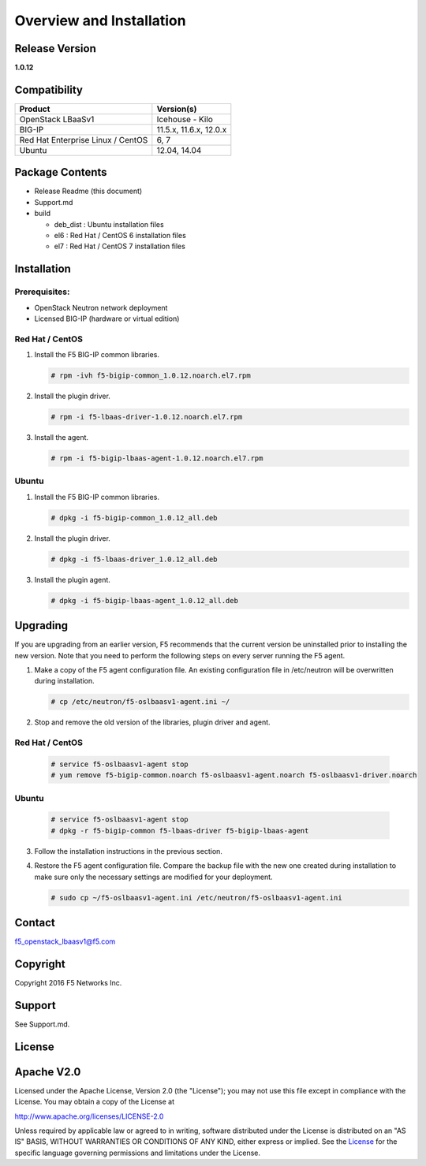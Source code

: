 Overview and Installation
====================

Release Version
---------------

**1.0.12**

Compatibility
-------------

+-------------------------------------+--------------------------+
| Product                             | Version(s)               |
+=====================================+==========================+
| OpenStack LBaaSv1                   | Icehouse - Kilo          |
+-------------------------------------+--------------------------+
| BIG-IP                              | 11.5.x, 11.6.x, 12.0.x   |
+-------------------------------------+--------------------------+
| Red Hat Enterprise Linux / CentOS   | 6, 7                     |
+-------------------------------------+--------------------------+
| Ubuntu                              | 12.04, 14.04             |
+-------------------------------------+--------------------------+

Package Contents
----------------

-  Release Readme (this document)
-  Support.md
-  build

   -  deb\_dist : Ubuntu installation files
   -  el6 : Red Hat / CentOS 6 installation files
   -  el7 : Red Hat / CentOS 7 installation files

Installation
------------

Prerequisites:
~~~~~~~~~~~~~~

-  OpenStack Neutron network deployment
-  Licensed BIG-IP (hardware or virtual edition)

Red Hat / CentOS
~~~~~~~~~~~~~~~~

1. Install the F5 BIG-IP common libraries.
   
   .. code-block:: shell:: 

      # rpm -ivh f5-bigip-common_1.0.12.noarch.el7.rpm

2. Install the plugin driver.
  
   .. code-block:: shell:: 

      # rpm -i f5-lbaas-driver-1.0.12.noarch.el7.rpm 

3. Install the agent.
  
   .. code-block:: shell:: 

      # rpm -i f5-bigip-lbaas-agent-1.0.12.noarch.el7.rpm

Ubuntu
~~~~~~

1. Install the F5 BIG-IP common libraries.
  
   .. code-block:: shell:: 

      # dpkg -i f5-bigip-common_1.0.12_all.deb

2. Install the plugin driver.
  
   .. code-block:: shell:: 

      # dpkg -i f5-lbaas-driver_1.0.12_all.deb

3. Install the plugin agent.
   
   .. code-block:: shell:: 

      # dpkg -i f5-bigip-lbaas-agent_1.0.12_all.deb

Upgrading
---------

If you are upgrading from an earlier version, F5 recommends that the
current version be uninstalled prior to installing the new version.  Note
that you need to perform the following steps on every server running the F5
agent.

1. Make a copy of the F5 agent configuration file.
   An existing configuration file in /etc/neutron will be overwritten during
   installation.

   .. code-block:: shell::

      # cp /etc/neutron/f5-oslbaasv1-agent.ini ~/

2. Stop and remove the old version of the libraries, plugin driver and agent.

Red Hat / CentOS
~~~~~~~~~~~~~~~~

   .. code-block:: shell::

      # service f5-oslbaasv1-agent stop
      # yum remove f5-bigip-common.noarch f5-oslbaasv1-agent.noarch f5-oslbaasv1-driver.noarch

Ubuntu
~~~~~~

   .. code-block:: shell::

      # service f5-oslbaasv1-agent stop
      # dpkg -r f5-bigip-common f5-lbaas-driver f5-bigip-lbaas-agent

3. Follow the installation instructions in the previous section.

4. Restore the F5 agent configuration file.
   Compare the backup file with the new one created during installation
   to make sure only the necessary settings are modified for your deployment.

   .. code-block:: shell::

      # sudo cp ~/f5-oslbaasv1-agent.ini /etc/neutron/f5-oslbaasv1-agent.ini

Contact
-------

f5\_openstack\_lbaasv1@f5.com

Copyright
---------

Copyright 2016 F5 Networks Inc.

Support
-------

See Support.md.

License
-------

Apache V2.0
-----------

Licensed under the Apache License, Version 2.0 (the "License"); you may
not use this file except in compliance with the License. You may obtain
a copy of the License at

http://www.apache.org/licenses/LICENSE-2.0

Unless required by applicable law or agreed to in writing, software
distributed under the License is distributed on an "AS IS" BASIS,
WITHOUT WARRANTIES OR CONDITIONS OF ANY KIND, either express or implied.
See the `License <http://www.apache.org/licenses/LICENSE-2.0>`__ for the
specific language governing permissions and limitations under the
License.
